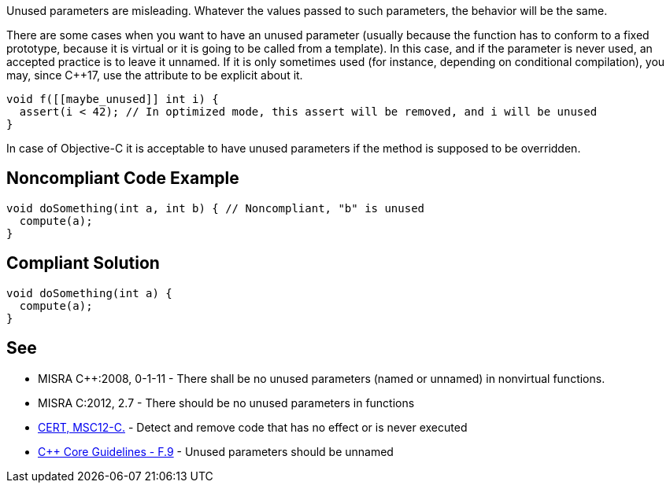 Unused parameters are misleading. Whatever the values passed to such parameters, the behavior will be the same. 

There are some cases when you want to have an unused parameter (usually because the function has to conform to a fixed prototype, because it is virtual or it is going to be called from a template). In this case, and if the parameter is never used, an accepted practice is to leave it unnamed. If it is only sometimes used (for instance, depending on conditional compilation), you may, since C++17, use the ``[[maybe_unused]]`` attribute to be explicit about it.

----
void f([[maybe_unused]] int i) {
  assert(i < 42); // In optimized mode, this assert will be removed, and i will be unused
}
----

In case of Objective-C it is acceptable to have unused parameters if the method is supposed to be overridden.

== Noncompliant Code Example

----
void doSomething(int a, int b) { // Noncompliant, "b" is unused
  compute(a);
}
----

== Compliant Solution

----
void doSomething(int a) {
  compute(a);
}
----

== See

* MISRA C++:2008, 0-1-11 - There shall be no unused parameters (named or unnamed) in nonvirtual functions.
* MISRA C:2012, 2.7 - There should be no unused parameters in functions
* https://wiki.sei.cmu.edu/confluence/x/5dUxBQ[CERT, MSC12-C.] - Detect and remove code that has no effect or is never executed
* https://github.com/isocpp/CppCoreGuidelines/blob/036324/CppCoreGuidelines.md#f9-unused-parameters-should-be-unnamed[C++ Core Guidelines - F.9] - Unused parameters should be unnamed
